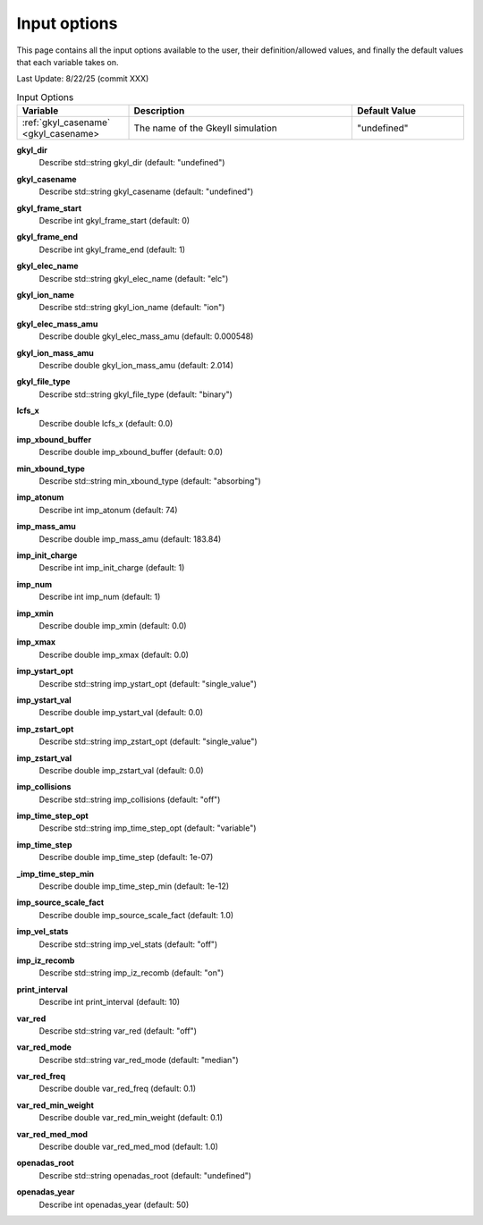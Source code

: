 ======================================================================================================
Input options
======================================================================================================

This page contains all the input options available to the user, their definition/allowed values, and finally the default values that each variable takes on. 

Last Update: 8/22/25 (commit XXX)

.. list-table:: Input Options
  :header-rows: 1
  :widths: 25 50 25

  * - Variable
    - Description
    - Default Value
  * - :ref:`gkyl_casename` <gkyl_casename>
    - The name of the Gkeyll simulation
    - "undefined"


+-----------------------------------------------+--------------------------------------------------------------+---------------------+
| Variable                                      | Description                                                  | Default Value       |
+===============================================+==============================================================+=====================+
| :ref:`gkyl_dir <gkyl_dir>`                    |                                                              | "undefined"         |
+-----------------------------------------------+--------------------------------------------------------------+---------------------+
| :ref:`gkyl_casename <gkyl_casename>`      |                                                              | "undefined"         |
+-----------------------------------------------+--------------------------------------------------------------+---------------------+
| :ref:`gkyl_frame_start <gkyl_frame_start>`|                                                              | 0                   |
+-----------------------------------------------+--------------------------------------------------------------+---------------------+
| :ref:`gkyl_frame_end <gkyl_frame_end>`    |                                                              | 1                   |
+-----------------------------------------------+--------------------------------------------------------------+---------------------+
| :ref:`gkyl_elec_name <gkyl_elec_name>`    |                                                              | "elc"               |
+-----------------------------------------------+--------------------------------------------------------------+---------------------+
| :ref:`gkyl_ion_name <gkyl_ion_name>`      |                                                              | "ion"               |
+-----------------------------------------------+--------------------------------------------------------------+---------------------+
| :ref:`gkyl_elec_mass_amu <A1>`              |                                                              | 0.000548            |
+-----------------------------------------------+--------------------------------------------------------------+---------------------+
| :ref:`gkyl_ion_mass_amu <A2>`               |                                                              | 2.014               |
+-----------------------------------------------+--------------------------------------------------------------+---------------------+
| :ref:`gkyl_file_type <gkyl_file_type>`    |                                                              | "binary"            |
+-----------------------------------------------+--------------------------------------------------------------+---------------------+
| :ref:`lcfs_x <lcfs_x>`                    |                                                              | 0.0                 |
+-----------------------------------------------+--------------------------------------------------------------+---------------------+
| :ref:`imp_xbound_buffer <A3>`               |                                                              | 0.0                 |
+-----------------------------------------------+--------------------------------------------------------------+---------------------+
| :ref:`min_xbound_type <min_xbound_type>`  |                                                              | "absorbing"         |
+-----------------------------------------------+--------------------------------------------------------------+---------------------+
| :ref:`imp_atonum <imp_atonum>`        |                                                              | 74                  |
+-----------------------------------------------+--------------------------------------------------------------+---------------------+
| :ref:`imp_mass_amu <imp_mass_amu>`        |                                                              | 183.84              |
+-----------------------------------------------+--------------------------------------------------------------+---------------------+
| :ref:`imp_init_charge <imp_init_charge>`  |                                                              | 1                   |
+-----------------------------------------------+--------------------------------------------------------------+---------------------+
| :ref:`imp_num <imp_num>`                  |                                                              | 1                   |
+-----------------------------------------------+--------------------------------------------------------------+---------------------+
| :ref:`imp_xmin <imp_xmin>`                |                                                              | 0.0                 |
+-----------------------------------------------+--------------------------------------------------------------+---------------------+
| :ref:`imp_xmax <imp_xmax>`                |                                                              | 0.0                 |
+-----------------------------------------------+--------------------------------------------------------------+---------------------+
| :ref:`imp_ystart_opt <imp_ystart_opt>`    |                                                              | "single_value"      |
+-----------------------------------------------+--------------------------------------------------------------+---------------------+
| :ref:`imp_ystart_val <imp_ystart_val>`    |                                                              | 0.0                 |
+-----------------------------------------------+--------------------------------------------------------------+---------------------+
| :ref:`imp_zstart_opt <imp_zstart_opt>`    |                                                              | "single_value"      |
+-----------------------------------------------+--------------------------------------------------------------+---------------------+
| :ref:`imp_zstart_val <imp_zstart_val>`    |                                                              | 0.0                 |
+-----------------------------------------------+--------------------------------------------------------------+---------------------+
| :ref:`imp_collisions <imp_collisions>`    |                                                              | "off"               |
+-----------------------------------------------+--------------------------------------------------------------+---------------------+
| :ref:`imp_time_step_opt <A4>`               |                                                              | "variable"          |
+-----------------------------------------------+--------------------------------------------------------------+---------------------+
| :ref:`imp_time_step <imp_time_step>`      |                                                              | 1e-07               |
+-----------------------------------------------+--------------------------------------------------------------+---------------------+
| :ref:`imp_time_step_min <A5>`               |                                                              | 1e-12               |
+-----------------------------------------------+--------------------------------------------------------------+---------------------+
| :ref:`imp_source_scale_fact <A6>`           |                                                              | 1.0                 |
+-----------------------------------------------+--------------------------------------------------------------+---------------------+
| :ref:`imp_vel_stats <imp_vel_stats>`      |                                                              | "off"               |
+-----------------------------------------------+--------------------------------------------------------------+---------------------+
| :ref:`imp_iz_recomb <imp_iz_recomb>`      |                                                              | "on"                |
+-----------------------------------------------+--------------------------------------------------------------+---------------------+
| :ref:`print_interval <print_interval>`    |                                                              | 10                  |
+-----------------------------------------------+--------------------------------------------------------------+---------------------+
| :ref:`var_red <var_red>`                  |                                                              | "off"               |
+-----------------------------------------------+--------------------------------------------------------------+---------------------+
| :ref:`var_red_mode <var_red_mode>`        |                                                              | "median"            |
+-----------------------------------------------+--------------------------------------------------------------+---------------------+
| :ref:`var_red_freq <var_red_freq>`        |                                                              | 0.1                 |
+-----------------------------------------------+--------------------------------------------------------------+---------------------+
| :ref:`var_red_min_weight <A7>`              |                                                              | 0.1                 |
+-----------------------------------------------+--------------------------------------------------------------+---------------------+
| :ref:`var_red_med_mod <var_red_med_mod>`  |                                                              | 1.0                 |
+-----------------------------------------------+--------------------------------------------------------------+---------------------+
| :ref:`openadas_root <openadas_root>`      |                                                              | "undefined"         |
+-----------------------------------------------+--------------------------------------------------------------+---------------------+
| :ref:`openadas_year <openadas_year>`      |                                                              | 50                  |
+-----------------------------------------------+--------------------------------------------------------------+---------------------+




.. _gkyl_dir:

**gkyl_dir**  
  Describe std::string gkyl_dir (default: "undefined")

.. _gkyl_casename:

**gkyl_casename**  
  Describe std::string gkyl_casename (default: "undefined")

.. _gkyl_frame_start:

**gkyl_frame_start**  
  Describe int gkyl_frame_start (default: 0)

.. _gkyl_frame_end:

**gkyl_frame_end**  
  Describe int gkyl_frame_end (default: 1)

.. _gkyl_elec_name:

**gkyl_elec_name**  
  Describe std::string gkyl_elec_name (default: "elc")

.. _gkyl_ion_name:

**gkyl_ion_name**  
  Describe std::string gkyl_ion_name (default: "ion")

.. _A1:

**gkyl_elec_mass_amu**  
  Describe double gkyl_elec_mass_amu (default: 0.000548)

.. _A2:

**gkyl_ion_mass_amu**  
  Describe double gkyl_ion_mass_amu (default: 2.014)

.. _gkyl_file_type:

**gkyl_file_type**  
  Describe std::string gkyl_file_type (default: "binary")

.. _lcfs_x:

**lcfs_x**  
  Describe double lcfs_x (default: 0.0)

.. _A3:

**imp_xbound_buffer**  
  Describe double imp_xbound_buffer (default: 0.0)

.. _min_xbound_type:

**min_xbound_type**  
  Describe std::string min_xbound_type (default: "absorbing")

.. _imp_atonum:

**imp_atonum**  
  Describe int imp_atonum (default: 74)

.. _imp_mass_amu:

**imp_mass_amu**  
  Describe double imp_mass_amu (default: 183.84)

.. _imp_init_charge:

**imp_init_charge**  
  Describe int imp_init_charge (default: 1)

.. _imp_num:

**imp_num**  
  Describe int imp_num (default: 1)

.. _imp_xmin:

**imp_xmin**  
  Describe double imp_xmin (default: 0.0)

.. _imp_xmax:

**imp_xmax**  
  Describe double imp_xmax (default: 0.0)

.. _imp_ystart_opt:

**imp_ystart_opt**  
  Describe std::string imp_ystart_opt (default: "single_value")

.. _imp_ystart_val:

**imp_ystart_val**  
  Describe double imp_ystart_val (default: 0.0)

.. _imp_zstart_opt:

**imp_zstart_opt**  
  Describe std::string imp_zstart_opt (default: "single_value")

.. _imp_zstart_val:

**imp_zstart_val**  
  Describe double imp_zstart_val (default: 0.0)

.. _imp_collisions:

**imp_collisions**  
  Describe std::string imp_collisions (default: "off")

.. _A4:

**imp_time_step_opt**  
  Describe std::string imp_time_step_opt (default: "variable")

.. _imp_time_step:

**imp_time_step**  
  Describe double imp_time_step (default: 1e-07)

.. _A5:

**_imp_time_step_min**  
  Describe double imp_time_step_min (default: 1e-12)

.. _A6:

**imp_source_scale_fact**  
  Describe double imp_source_scale_fact (default: 1.0)

.. _imp_vel_stats:

**imp_vel_stats**  
  Describe std::string imp_vel_stats (default: "off")

.. _imp_iz_recomb:

**imp_iz_recomb**  
  Describe std::string imp_iz_recomb (default: "on")

.. _print_interval:

**print_interval**  
  Describe int print_interval (default: 10)

.. _var_red:

**var_red**  
  Describe std::string var_red (default: "off")

.. _var_red_mode:

**var_red_mode**  
  Describe std::string var_red_mode (default: "median")

.. _var_red_freq:

**var_red_freq**  
  Describe double var_red_freq (default: 0.1)

.. _A7:

**var_red_min_weight**  
  Describe double var_red_min_weight (default: 0.1)

.. _var_red_med_mod:

**var_red_med_mod**  
  Describe double var_red_med_mod (default: 1.0)

.. _openadas_root:

**openadas_root**  
  Describe std::string openadas_root (default: "undefined")

.. _openadas_year:

**openadas_year**  
  Describe int openadas_year (default: 50)

